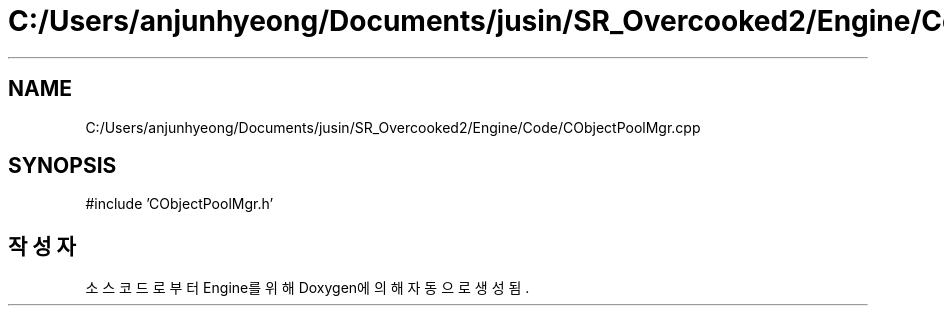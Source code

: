 .TH "C:/Users/anjunhyeong/Documents/jusin/SR_Overcooked2/Engine/Code/CObjectPoolMgr.cpp" 3 "Version 1.0" "Engine" \" -*- nroff -*-
.ad l
.nh
.SH NAME
C:/Users/anjunhyeong/Documents/jusin/SR_Overcooked2/Engine/Code/CObjectPoolMgr.cpp
.SH SYNOPSIS
.br
.PP
\fR#include 'CObjectPoolMgr\&.h'\fP
.br

.SH "작성자"
.PP 
소스 코드로부터 Engine를 위해 Doxygen에 의해 자동으로 생성됨\&.
